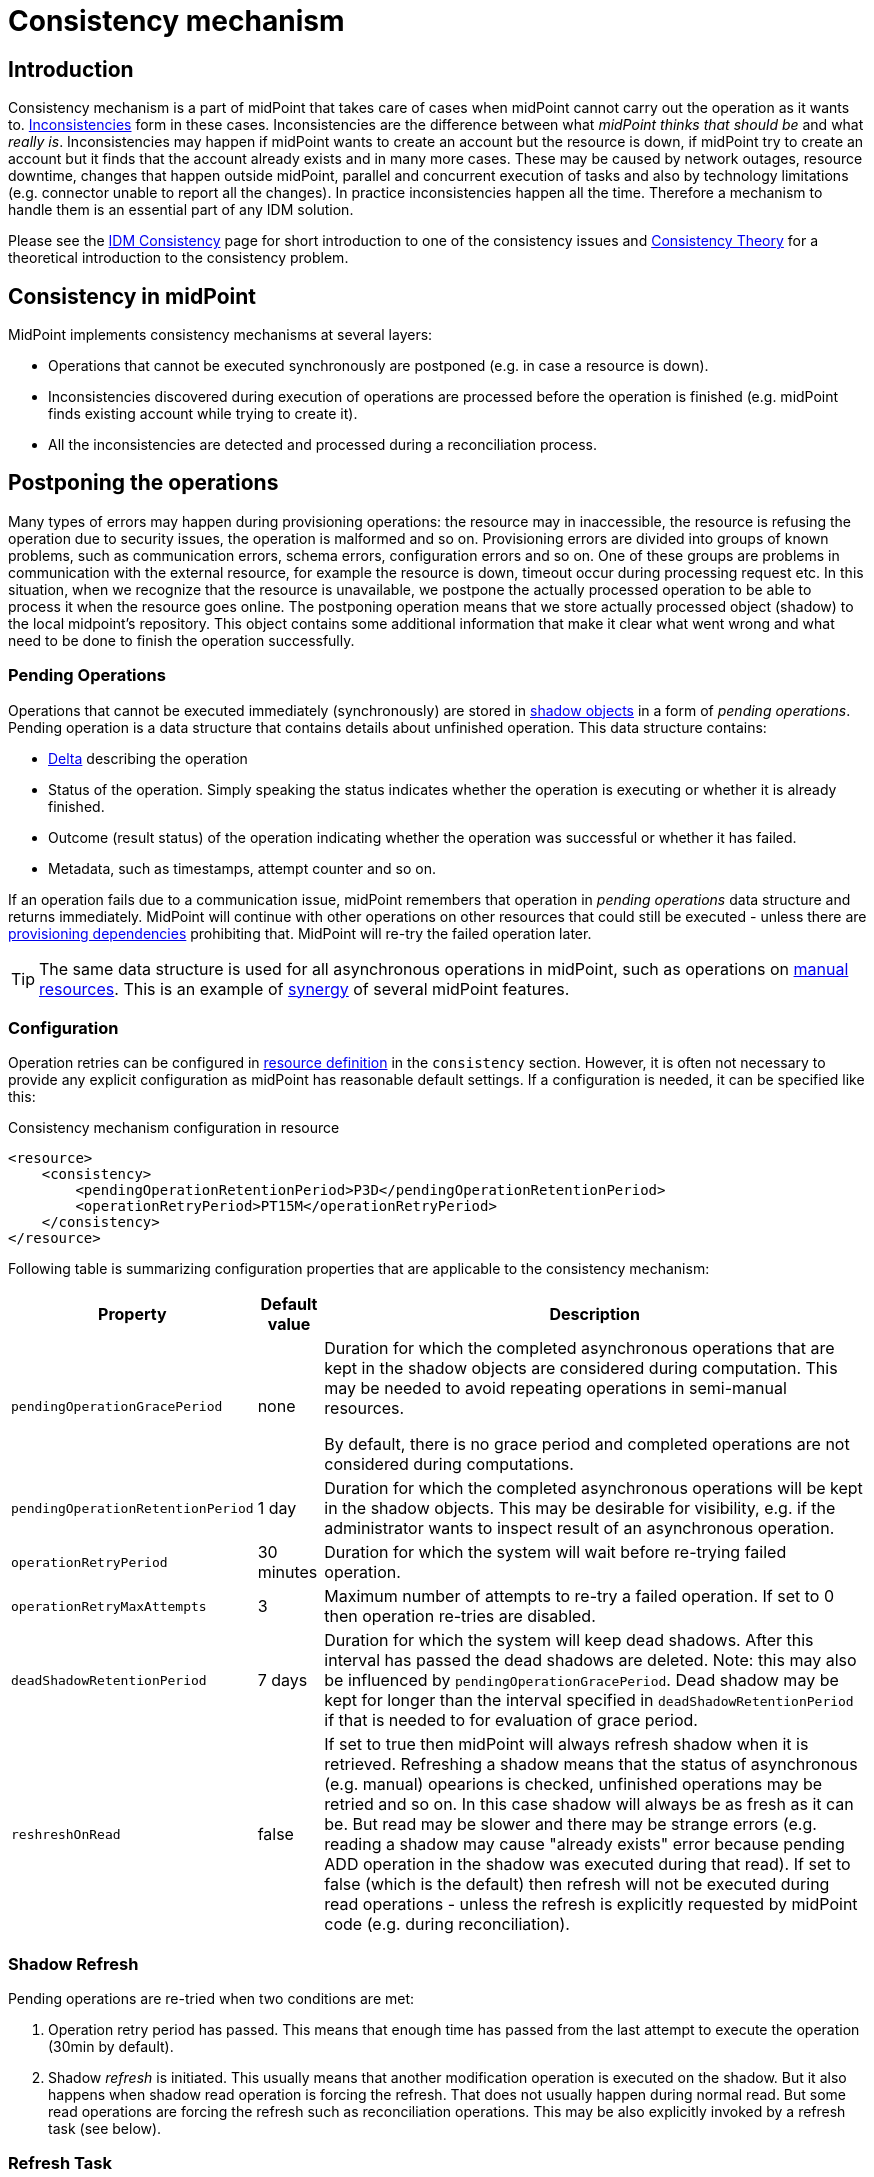 = Consistency mechanism
:page-wiki-name: Consistency mechanism
:page-wiki-id: 6881282
:page-wiki-metadata-create-user: katkav
:page-wiki-metadata-create-date: 2012-11-22T09:54:51.391+01:00
:page-wiki-metadata-modify-user: rpudil
:page-wiki-metadata-modify-date: 2019-12-06T10:13:14.361+01:00
:page-since: "3.9"
:page-toc: top
:page-midpoint-feature: true
:page-upkeep-status: yellow

== Introduction

Consistency mechanism is a part of midPoint that takes care of cases when midPoint cannot carry out the operation as it wants to.
xref:/iam/idm-consistency/[Inconsistencies] form in these cases.
Inconsistencies are the difference between what _midPoint thinks that should be_ and what _really is_.
Inconsistencies may happen if midPoint wants to create an account but the resource is down,
if midPoint try to create an account but it finds that the account already exists and in many more cases.
These may be caused by network outages, resource downtime, changes that happen outside midPoint, parallel
and concurrent execution of tasks and also by technology limitations (e.g. connector unable to report all the changes).
In practice inconsistencies happen all the time.
Therefore a mechanism to handle them is an essential part of any IDM solution.

Please see the xref:/iam/idm-consistency/[IDM Consistency] page for short introduction to one of the consistency issues
and xref:/midpoint/reference/v1/synchronization/consistency/theory/[Consistency Theory] for
a theoretical introduction to the consistency problem.

== Consistency in midPoint

MidPoint implements consistency mechanisms at several layers:

* Operations that cannot be executed synchronously are postponed (e.g. in case a resource is down).

* Inconsistencies discovered during execution of operations are processed before the operation is finished
(e.g. midPoint finds existing account while trying to create it).

* All the inconsistencies are detected and processed during a reconciliation process.

== Postponing the operations

Many types of errors may happen during provisioning operations: the resource may in inaccessible,
the resource is refusing the operation due to security issues, the operation is malformed and so on.
Provisioning errors are divided into groups of known problems, such as communication errors,
schema errors, configuration errors and so on.
One of these groups are problems in communication with the external resource, for example the resource is down,
timeout occur during processing request etc.
In this situation, when we recognize that the resource is unavailable, we postpone the actually processed
operation to be able to process it when the resource goes online.
The postponing operation means that we store actually processed object (shadow) to the local midpoint's repository.
This object contains some additional information that make it clear what went wrong
and what need to be done to finish the operation successfully.

=== Pending Operations

Operations that cannot be executed immediately (synchronously) are stored in
xref:/midpoint/reference/v1/resources/shadow/[shadow objects] in a form of _pending operations_.
Pending operation is a data structure that contains details about unfinished operation.
This data structure contains:

* xref:/midpoint/devel/prism/concepts/deltas/[Delta] describing the operation

* Status of the operation.
Simply speaking the status indicates whether the operation is executing or whether it is already finished.

* Outcome (result status) of the operation indicating whether the operation was successful or whether it has failed.

* Metadata, such as timestamps, attempt counter and so on.

If an operation fails due to a communication issue, midPoint remembers that operation in _pending operations_ data structure and returns immediately.
MidPoint will continue with other operations on other resources that could still be executed - unless there are
xref:/midpoint/reference/v1/resources/provisioning-dependencies/[provisioning dependencies] prohibiting that.
MidPoint will re-try the failed operation later.

[TIP]
====
The same data structure is used for all asynchronous operations in midPoint, such as operations on
xref:/midpoint/reference/v1/resources/manual/[manual resources].
This is an example of xref:/midpoint/features/synergy/[synergy] of several midPoint features.
====

=== Configuration

Operation retries can be configured in xref:/midpoint/reference/v1/resources/resource-configuration/[resource definition]
in the `consistency` section.
However, it is often not necessary to provide any explicit configuration as midPoint has reasonable default settings.
If a configuration is needed, it can be specified like this:

.Consistency mechanism configuration in resource
[source,xml]
----
<resource>
    <consistency>
        <pendingOperationRetentionPeriod>P3D</pendingOperationRetentionPeriod>
        <operationRetryPeriod>PT15M</operationRetryPeriod>
    </consistency>
</resource>
----

Following table is summarizing configuration properties that are applicable to the consistency mechanism:

[%autowidth]
|===
| Property | Default value | Description

| `pendingOperationGracePeriod`
| none
| Duration for which the completed asynchronous operations that are kept in the shadow objects are considered during computation.
This may be needed to avoid repeating operations in semi-manual resources.

By default, there is no grace period and completed operations are not considered during computations.

| `pendingOperationRetentionPeriod`
| 1 day
| Duration for which the completed asynchronous operations will be kept in the shadow objects.
This may be desirable for visibility, e.g. if the administrator wants to inspect result of an asynchronous operation.

| `operationRetryPeriod`
| 30 minutes
| Duration for which the system will wait before re-trying failed operation.

| `operationRetryMaxAttempts`
| 3
| Maximum number of attempts to re-try a failed operation.
If set to 0 then operation re-tries are disabled.

| `deadShadowRetentionPeriod`
| 7 days
| Duration for which the system will keep dead shadows.
After this interval has passed the dead shadows are deleted.
Note: this may also be influenced by `pendingOperationGracePeriod`.
Dead shadow may be kept for longer than the interval specified in `deadShadowRetentionPeriod` if that is needed to for evaluation of grace period.

| `reshreshOnRead`
| false
| If set to true then midPoint will always refresh shadow when it is retrieved.
Refreshing a shadow means that the status of asynchronous (e.g. manual) opearions is checked,
unfinished operations may be retried and so on.
In this case shadow will always be as fresh as it can be.
But read may be slower and there may be strange errors (e.g. reading a shadow may cause "already exists"
error because pending ADD operation in the shadow was executed during that read).
If set to false (which is the default) then refresh will not be executed during read operations -
unless the refresh is explicitly requested by midPoint code (e.g. during reconciliation).

|===

=== Shadow Refresh

Pending operations are re-tried when two conditions are met:

. Operation retry period has passed.
This means that enough time has passed from the last attempt to execute the operation (30min by default).

. Shadow _refresh_ is initiated.
This usually means that another modification operation is executed on the shadow.
But it also happens when shadow read operation is forcing the refresh.
That does not usually happen during normal read.
But some read operations are forcing the refresh such as reconciliation operations.
This may be also explicitly invoked by a refresh task (see below).

=== Refresh Task

Main page: xref:/midpoint/reference/v1/tasks/shadow-refresh-task/[Shadow Refresh Task]

If the shadow refresh operation is left entirely to a chance then strange things may happen.
Some shadows may not get refreshed for a long time.
Therefore it is always a good idea to make sure that the shadows are refreshed periodically.
This is often achieved by the means of a xref:/midpoint/reference/v1/synchronization/introduction/[reconciliation process].
Reconciliation is forcing refresh of all shadows to make sure that all data in midPoint are up-to-date.
However, reconciliation is quite a heavy-weight process.
It may be an overkill to run reconciliation just to make sure pending operations are retried.
Therefore there is also a lighter-weight refresh task.
The refresh task is just looking for shadows with pending operations and the task is forcing refresh of such shadows.
Therefore running the refresh task can make sure that pending operations are retried.

Refresh task is very simple:

[source,xml]
----
<task>
    <name>Shadow refresh</name>
    ...
    <handlerUri>http://midpoint.evolveum.com/xml/ns/public/model/shadowRefresh/handler-3</handlerUri>
    <recurrence>recurring</recurrence>
    <schedule>
        <interval>10</interval>
    </schedule>
</task>
----

Refresh task is quite lightweight and efficient.
Therefore it can usually be scheduled for quite a frequent execution, usually executing every few minutes.

[TIP]
====
This is the same refresh task that is used for xref:/midpoint/reference/v1/resources/manual/configuration/[manual resources].
In fact the mechanism of _pending operations_ is the same for both consistency mechanism and manual resources, therefore also the same refresh task is used.

See xref:/midpoint/reference/v1/tasks/shadow-refresh-task/[Shadow Refresh Task] page for more details.

====

== Discovery

Discovery is used as one way to detect and eliminate the inconsistencies.
It runs while executing operation when we recognize that something with the processed object is not okay.
For example, the user tries to get account that is not actually present on the resource but only the shadow exists in the midpoint's repository.
This shadow was created during resource unavailability and the account needs to be created on the resource when it goes online.
Another example is, when the shadow contains pending modification.
In this case, when the resource is not up, we first try to apply these modifications to the account
and then return the most fresh account.
Also, if the administrator gets the account that is not found on the resource, but the shadow exists we run discovery to find out what to do with this present shadow.

=== Handling different situations

==== Get  with previous problem in communication with resource while adding account

When the provisioning is requested to get account from the resource and only incomplete shadow exists
(this shadow does not have the identifier of the real account on the resource), we run the discovery
and tries to complete the previous operation (in this case, create account on the resource).
Discovery may be a quite a long process and it is not good to run it by every get request
when we are not sure that the resource is up now.
Therefore, the discovery by get operation runs only if the resource is up (the resource has last
availability status which tells us if the resource is up or down).
After finishing the operation successfully, the new account is created on the resource and we return this, most fresh, account.
If the resource is still unavailable we do not run discovery and we return the incomplete shadow.

==== Get  with previous problem in communication with resource while modifying account

This situation is similar to previous one, with one difference that if the resource is up
and we run discovery, the account is not created, but pending modifications are applied to the account
on the resource and the most fresh object is returned.

==== Get  object is not found on the external resource

In this scenario, administrator tries to get account, that is not present on the external resource.
Or example, such situation can be formatted if the external resource does not support synchronization
and someone deletes the account directly from the resource.
Now, we have shadow in the midPoint's repository that has invalid link to the real account.
We run discovery to find out what to do with such shadow.
There are two possibilities, either the shadow is deleted or the account on the resource is re-created.
It depends on the way, how the original account was created.
If it was created using assignment, the result of the discovery is re-created account
on the external resource which we return to administrator.
If the account was created directly (not using assignment), the shadow is deleted.

=== Configuration

For the discovery mechanism we do not need any additional settings.
As discovery is yet another way how midPoint detects changes, all what you need is to have configured xref:/midpoint/reference/v1/synchronization/introduction/[synchronization] part in the resource description.

== Reconciliation

xref:/midpoint/reference/v1/synchronization/introduction/[Reconciliation process] (also called synchronization)
is a standard way how identity management systems solve possible inconsistencies.
It is used to scan external resource and find out changes that have been not applied yet because of some reason,
e.g. when administrator made changes on external resource, synchronization was suspended.
In the midPoint we use this standard reconciliation process, but we also add another option.
In out reconciliation process we process not only changes from the external resource but also the changes from the local midPoint's repository.
In this way, we add opaque direction for handling.
In the direction from midpoint's repository to external resource, we search through shadows
and if the one with additional information is found, we try to process it and complete previous failed operation.

== History

This page describes consistency mechanism used in midPoint 3.9 and later versions.
MidPoint has consistency mechanism since almost the beginning.
However, the mechanism was revised and significantly updated in midPoint 3.9.
For information about the earlier versions please see xref:/midpoint/reference/v1/synchronization/consistency/leagacy/[Consistency mechanism (3.8 and earlier)] page.

== See Also

* xref:/iam/idm-consistency/[IDM Consistency]

* xref:/midpoint/reference/v1/synchronization/consistency/theory/[Consistency Theory]

* xref:/midpoint/reference/v1/concepts/relativity/[Relativity]

* xref:/midpoint/reference/v1/synchronization/introduction/[Reconciliation process]

* xref:/midpoint/reference/v1/tasks/shadow-refresh-task/[Shadow Refresh Task]

* xref:/connectors/connid/1.x/connector-development-guide/[Connector Development Guide - DiscoverySupport]
